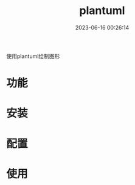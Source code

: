 #+TITLE: plantuml
#+DATE: 2023-06-16 00:26:14
#+HUGO_CATEGORIES: tool
#+HUGO_TAGS: plantuml
#+HUGO_DRAFT: false
#+hugo_auto_set_lastmod: t
#+OPTIONS: ^:nil
#+OPTIONS: \n:t

使用plantuml绘制图形

#+hugo: more

* 功能

* 安装
* 配置
* 使用
